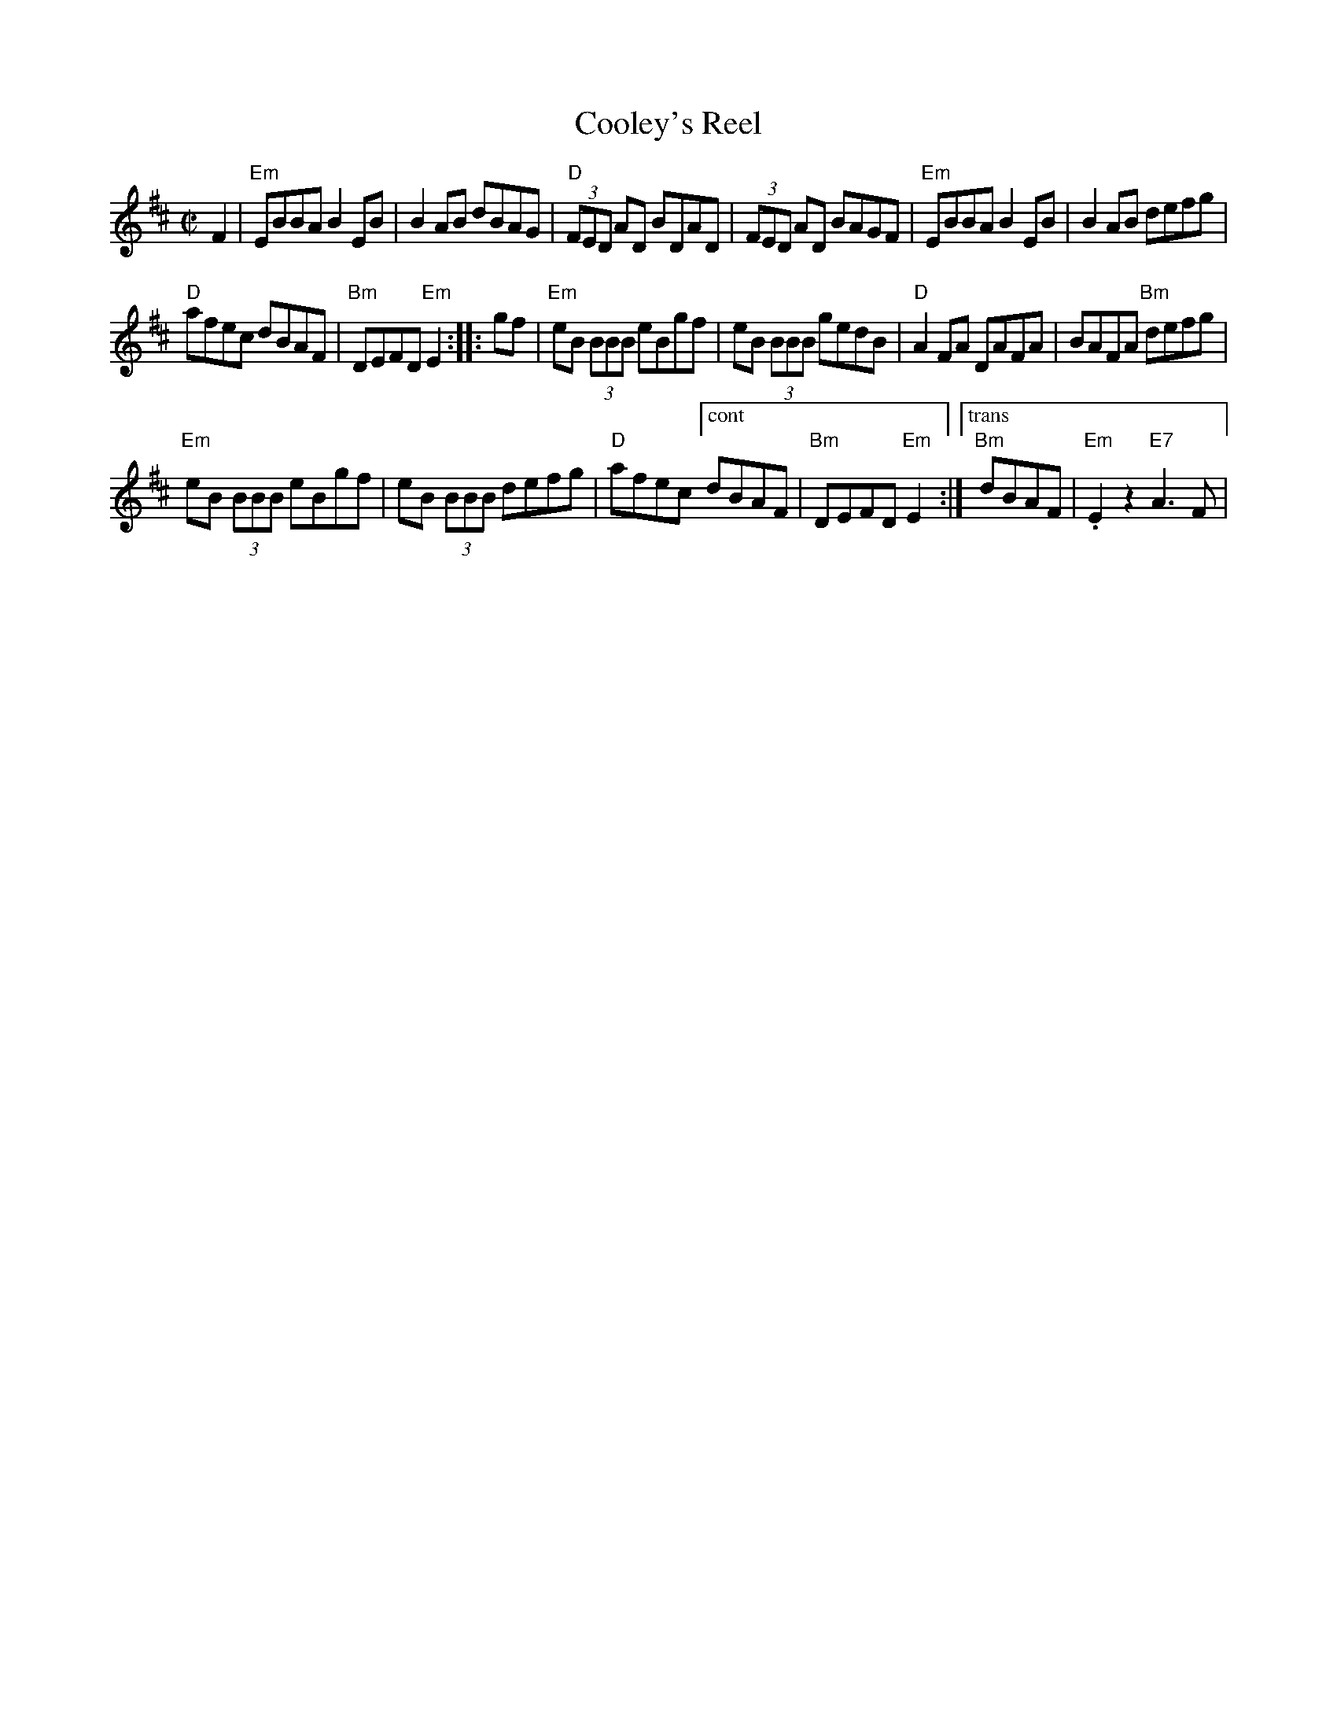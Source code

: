 X:3
T: Cooley's Reel
M: C|
L: 1/8
R: reel
K: Edor
F2 |\
"Em"EBBA B2 EB | B2 AB dBAG |\
"D"(3FED AD BDAD | (3FED AD BAGF |\
"Em"EBBA B2 EB | B2 AB defg |
"D"afec dBAF | "Bm"DEFD "Em"E2 ::\
gf |\
"Em"eB (3BBB eBgf | eB (3BBB gedB |\
"D"A2 FA DAFA | BAFA "Bm"defg |
"Em"eB (3BBB eBgf | eB (3BBB defg |\
"D"afec ["cont" dBAF | "Bm"DEFD "Em"E2 :|\
["trans" "Bm"dBAF | "Em".E2z2 "E7"A3F | 
